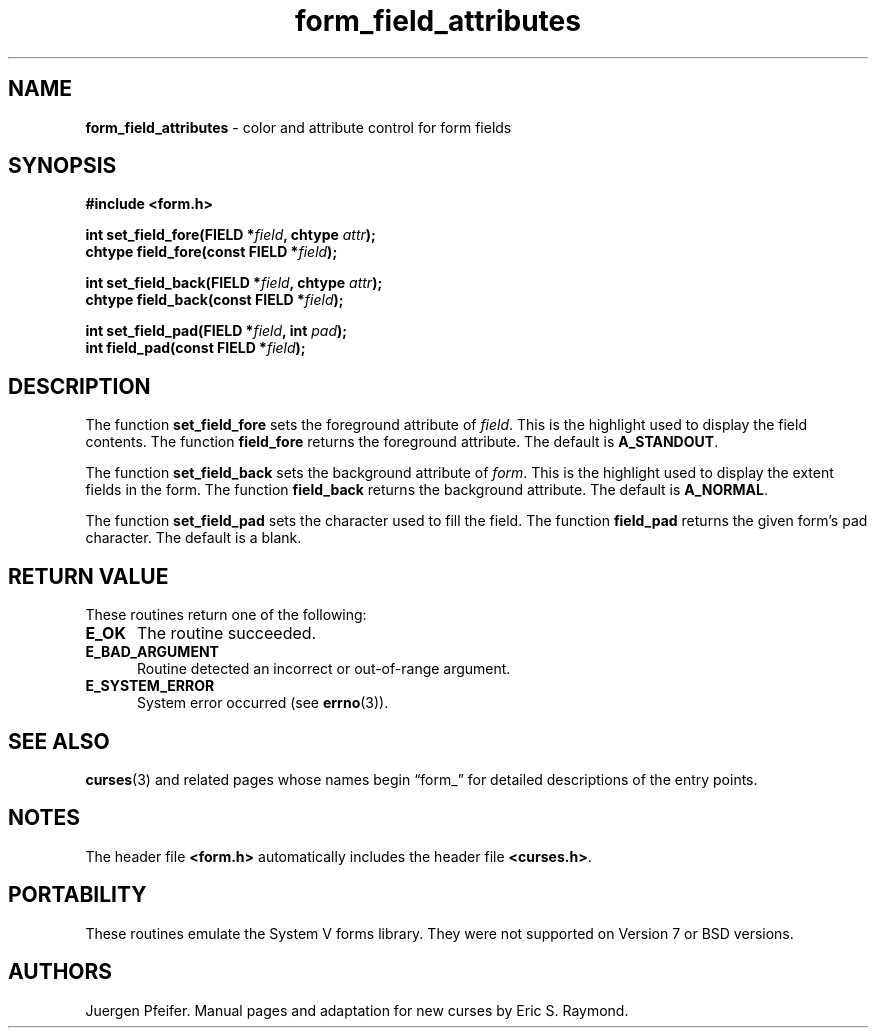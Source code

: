 '\" t
.\" $OpenBSD: form_field_attributes.3,v 1.9 2015/11/14 01:35:38 jmc Exp $
.\"
.\"***************************************************************************
.\" Copyright 2018-2022,2023 Thomas E. Dickey                                *
.\" Copyright 1998-2006,2010 Free Software Foundation, Inc.                  *
.\"                                                                          *
.\" Permission is hereby granted, free of charge, to any person obtaining a  *
.\" copy of this software and associated documentation files (the            *
.\" "Software"), to deal in the Software without restriction, including      *
.\" without limitation the rights to use, copy, modify, merge, publish,      *
.\" distribute, distribute with modifications, sublicense, and/or sell       *
.\" copies of the Software, and to permit persons to whom the Software is    *
.\" furnished to do so, subject to the following conditions:                 *
.\"                                                                          *
.\" The above copyright notice and this permission notice shall be included  *
.\" in all copies or substantial portions of the Software.                   *
.\"                                                                          *
.\" THE SOFTWARE IS PROVIDED "AS IS", WITHOUT WARRANTY OF ANY KIND, EXPRESS  *
.\" OR IMPLIED, INCLUDING BUT NOT LIMITED TO THE WARRANTIES OF               *
.\" MERCHANTABILITY, FITNESS FOR A PARTICULAR PURPOSE AND NONINFRINGEMENT.   *
.\" IN NO EVENT SHALL THE ABOVE COPYRIGHT HOLDERS BE LIABLE FOR ANY CLAIM,   *
.\" DAMAGES OR OTHER LIABILITY, WHETHER IN AN ACTION OF CONTRACT, TORT OR    *
.\" OTHERWISE, ARISING FROM, OUT OF OR IN CONNECTION WITH THE SOFTWARE OR    *
.\" THE USE OR OTHER DEALINGS IN THE SOFTWARE.                               *
.\"                                                                          *
.\" Except as contained in this notice, the name(s) of the above copyright   *
.\" holders shall not be used in advertising or otherwise to promote the     *
.\" sale, use or other dealings in this Software without prior written       *
.\" authorization.                                                           *
.\"***************************************************************************
.\"
.\" $Id: form_field_attributes.3,v 1.9 2015/11/14 01:35:38 jmc Exp $
.TH form_field_attributes 3 2023-07-01 "ncurses 6.4" "Library calls"
.ie \n(.g .ds `` \(lq
.el       .ds `` ``
.ie \n(.g .ds '' \(rq
.el       .ds '' ''
.SH NAME
\fBform_field_attributes\fP \- color and attribute control for form fields
.SH SYNOPSIS
\fB#include <form.h>\fP
.sp
\fBint set_field_fore(FIELD *\fIfield\fB, chtype \fIattr\fB);\fR
.br
\fBchtype field_fore(const FIELD *\fIfield\fB);\fR
.sp
\fBint set_field_back(FIELD *\fIfield\fB, chtype \fIattr\fB);\fR
.br
\fBchtype field_back(const FIELD *\fIfield\fB);\fR
.sp
\fBint set_field_pad(FIELD *\fIfield\fB, int \fIpad\fB);\fR
.br
\fBint field_pad(const FIELD *\fIfield\fB);\fR
.SH DESCRIPTION
The function \fBset_field_fore\fP sets the foreground attribute of
\fIfield\fP. This is the highlight used to display the field contents.  The
function \fBfield_fore\fP returns the foreground attribute.
The default is
\fBA_STANDOUT\fP.
.PP
The function \fBset_field_back\fP sets the background attribute of
\fIform\fP. This is the highlight used to display the extent fields in the
form.
The function \fBfield_back\fP returns the background attribute.
The
default is \fBA_NORMAL\fP.
.PP
The function \fBset_field_pad\fP sets the character used to fill the field.
The function \fBfield_pad\fP returns the given form's pad character.
The
default is a blank.
.SH RETURN VALUE
These routines return one of the following:
.TP 5
.B E_OK
The routine succeeded.
.TP 5
.B E_BAD_ARGUMENT
Routine detected an incorrect or out-of-range argument.
.TP 5
.B E_SYSTEM_ERROR
System error occurred (see \fBerrno\fP(3)).
.
.SH SEE ALSO
\fBcurses\fP(3) and related pages whose names begin \*(``form_\*('' for detailed
descriptions of the entry points.
.SH NOTES
The header file \fB<form.h>\fP automatically includes the header file
\fB<curses.h>\fP.
.SH PORTABILITY
These routines emulate the System V forms library.
They were not supported on
Version 7 or BSD versions.
.SH AUTHORS
Juergen Pfeifer.
Manual pages and adaptation for new curses by Eric S. Raymond.
